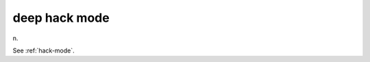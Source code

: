 .. _deep-hack-mode:

============================================================
deep hack mode
============================================================

n\.

See :ref:`hack-mode`\.

